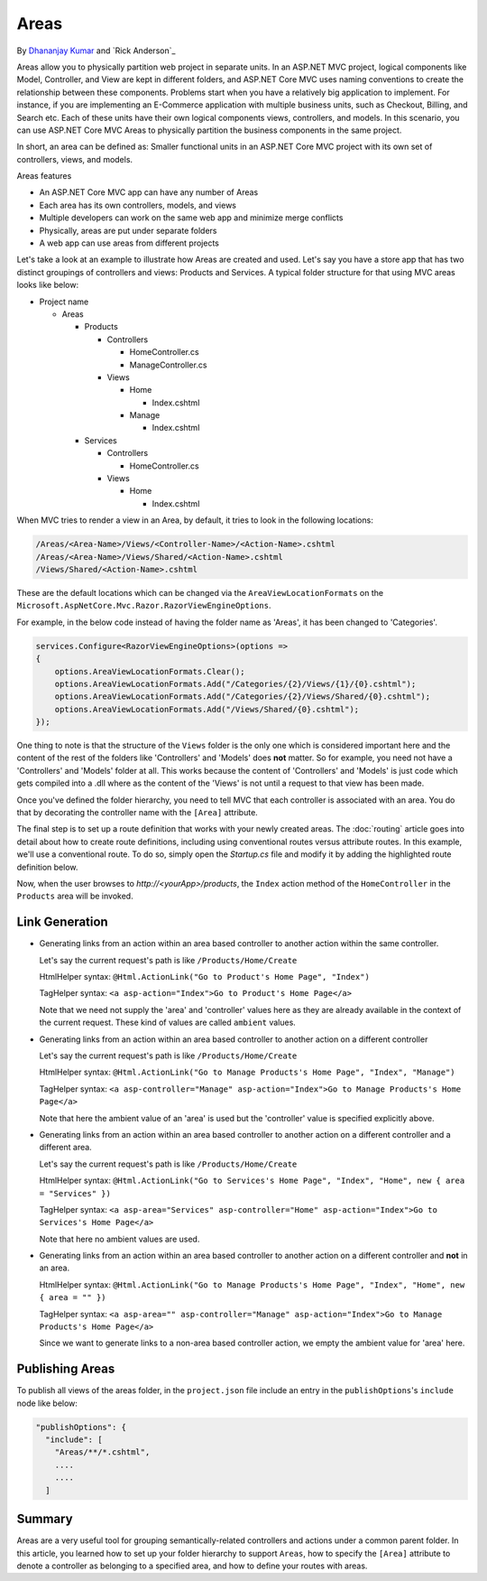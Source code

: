 Areas
======

By `Dhananjay Kumar <https://twitter.com/debug_mode>`__  and `Rick Anderson`_

Areas allow you to physically partition web project in separate units. In an ASP.NET MVC project, logical components like Model, Controller, and View are kept in different folders, and ASP.NET Core MVC uses naming conventions to create the relationship between these components. Problems start when you have a relatively big application to implement. For instance, if you are implementing an E-Commerce application with multiple business units, such as Checkout, Billing, and Search etc. Each of these units have their own logical components views, controllers, and models. In this scenario, you can use ASP.NET Core MVC Areas to physically partition the business components in the same project.

In short, an area can be defined as: Smaller functional units in an ASP.NET Core MVC project with its own set of controllers, views, and models.

Areas features

- An ASP.NET Core MVC app can have any number of Areas
- Each area has its own controllers, models, and views
- Multiple developers can work on the same web app and minimize merge conflicts
- Physically, areas are put under separate folders
- A web app can use areas from different projects


Let's take a look at an example to illustrate how Areas are created and used. Let's say you have a store app that has two distinct groupings of controllers and views: Products and Services. A typical folder structure for that using MVC areas looks like below:

- Project name

  - Areas

    - Products

      - Controllers

        - HomeController.cs

        - ManageController.cs

      - Views

        - Home

          - Index.cshtml

        - Manage

          - Index.cshtml

    - Services

      - Controllers

        - HomeController.cs

      - Views

        - Home

          - Index.cshtml

When MVC tries to render a view in an Area, by default, it tries to look in the following locations:

.. code-block:: text

  /Areas/<Area-Name>/Views/<Controller-Name>/<Action-Name>.cshtml
  /Areas/<Area-Name>/Views/Shared/<Action-Name>.cshtml
  /Views/Shared/<Action-Name>.cshtml

These are the default locations which can be changed via the ``AreaViewLocationFormats`` on the ``Microsoft.AspNetCore.Mvc.Razor.RazorViewEngineOptions``.

For example, in the below code instead of having the folder name as 'Areas', it has been changed to 'Categories'.

.. code-block:: c#

  services.Configure<RazorViewEngineOptions>(options =>
  {
      options.AreaViewLocationFormats.Clear();
      options.AreaViewLocationFormats.Add("/Categories/{2}/Views/{1}/{0}.cshtml");
      options.AreaViewLocationFormats.Add("/Categories/{2}/Views/Shared/{0}.cshtml");
      options.AreaViewLocationFormats.Add("/Views/Shared/{0}.cshtml");
  });

One thing to note is that the structure of the ``Views`` folder is the only one which is considered important here and the content of the rest of the folders like 'Controllers' and 'Models' does **not** matter. So for example, you need not have a 'Controllers' and 'Models' folder at all. This works because the content of 'Controllers' and 'Models' is just code which gets compiled into a .dll where as the content of the 'Views' is not until a request to that view has been made.

Once you've defined the folder hierarchy, you need to tell MVC that each controller is associated with an area. You do that by decorating the controller name with the ``[Area]`` attribute.

.. code-block:: c#
  :emphasize-lines: 4

  ...
  namespace MyStore.Areas.Products.Controllers
  {
      [Area("Products")]
      public class HomeController : Controller
      {
          // GET: /Products/Home/Index
          public IActionResult Index()
          {
              return View();
          }

          // GET: /Products/Home/Create
          public IActionResult Create()
          {
              return View();
          }
      }
  }

The final step is to set up a route definition that works with your newly created areas. The :doc:`routing` article goes into detail about how to create route definitions, including using conventional routes versus attribute routes. In this example, we'll use a conventional route. To do so, simply open the *Startup.cs* file and modify it by adding the highlighted route definition below.

.. code-block:: c#
  :emphasize-lines: 4-6

  ...
  app.UseMvc(routes =>
  {
    routes.MapRoute(name: "areaRoute",
      template: "{area:exists}/{controller=Home}/{action=Index}");

    routes.MapRoute(
        name: "default",
        template: "{controller=Home}/{action=Index}");
  });

Now, when the user browses to *http://<yourApp>/products*, the ``Index`` action method of the ``HomeController`` in the ``Products`` area will be invoked.

Link Generation
---------------
- Generating links from an action within an area based controller to another action within the same controller.

  Let's say the current request's path is like ``/Products/Home/Create``

  HtmlHelper syntax:
  ``@Html.ActionLink("Go to Product's Home Page", "Index")``

  TagHelper syntax:
  ``<a asp-action="Index">Go to Product's Home Page</a>``

  Note that we need not supply the 'area' and 'controller' values here as they are already available in the context of the current request. These kind of values are called ``ambient`` values.

- Generating links from an action within an area based controller to another action on a different controller

  Let's say the current request's path is like ``/Products/Home/Create``

  HtmlHelper syntax:
  ``@Html.ActionLink("Go to Manage Products's Home Page", "Index", "Manage")``

  TagHelper syntax:
  ``<a asp-controller="Manage" asp-action="Index">Go to Manage Products's Home Page</a>``

  Note that here the ambient value of an 'area' is used but the 'controller' value is specified explicitly above.

- Generating links from an action within an area based controller to another action on a different controller and a different area.

  Let's say the current request's path is like ``/Products/Home/Create``

  HtmlHelper syntax:
  ``@Html.ActionLink("Go to Services's Home Page", "Index", "Home", new { area = "Services" })``

  TagHelper syntax:
  ``<a asp-area="Services" asp-controller="Home" asp-action="Index">Go to Services's Home Page</a>``

  Note that here no ambient values are used.

- Generating links from an action within an area based controller to another action on a different controller and **not** in an area.

  HtmlHelper syntax:
  ``@Html.ActionLink("Go to Manage Products's Home Page", "Index", "Home", new { area = "" })``

  TagHelper syntax:
  ``<a asp-area="" asp-controller="Manage" asp-action="Index">Go to Manage Products's Home Page</a>``

  Since we want to generate links to a non-area based controller action, we empty the ambient value for 'area' here.

Publishing Areas
----------------
To publish all views of the areas folder, in the ``project.json`` file include an entry in the ``publishOptions``'s ``include`` node like below:

.. code-block:: text

  "publishOptions": {
    "include": [
      "Areas/**/*.cshtml",
      ....
      ....
    ] 

Summary
-------
Areas are a very useful tool for grouping semantically-related controllers and actions under a common parent folder. In this article, you learned how to set up your folder hierarchy to support ``Areas``, how to specify the ``[Area]`` attribute to denote a controller as belonging to a specified area, and how to define your routes with areas.
